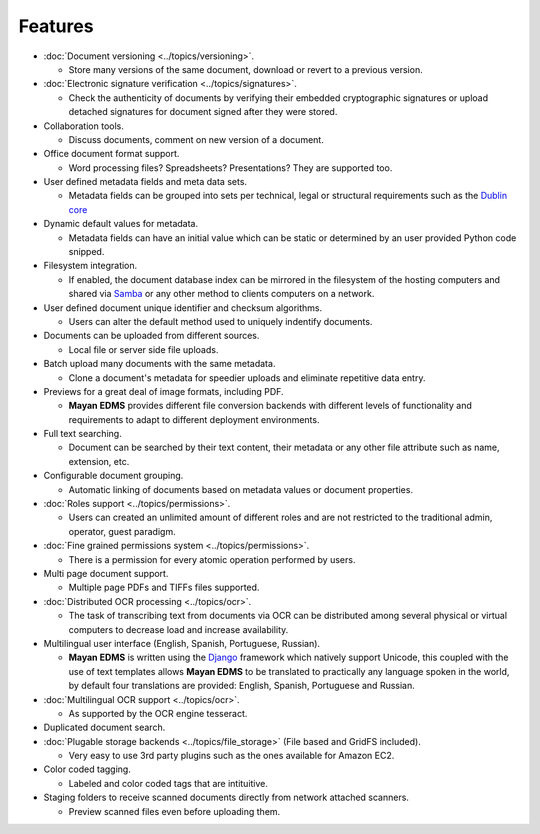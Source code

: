 ========
Features
========

* :doc:`Document versioning <../topics/versioning>`.

  * Store many versions of the same document, download or revert to a previous version.

* :doc:`Electronic signature verification <../topics/signatures>`.

  * Check the authenticity of documents by verifying their embedded
    cryptographic signatures or upload detached signatures for document
    signed after they were stored.

* Collaboration tools.

  * Discuss documents, comment on new version of a document.

* Office document format support.

  * Word processing files?  Spreadsheets?  Presentations?  They are supported too.

* User defined metadata fields and meta data sets.

  * Metadata fields can be grouped into sets per technical, legal or structural requirements such as the `Dublin core`_
    
* Dynamic default values for metadata.
    
  * Metadata fields can have an initial value which can be static or determined by an user provided Python code snipped.

* Filesystem integration.
    
  * If enabled, the document database index can be mirrored in the filesystem of the hosting computers and shared via Samba_ or any other method to clients computers on a network.
    
* User defined document unique identifier and checksum algorithms.
    
  * Users can alter the default method used to uniquely indentify documents.

* Documents can be uploaded from different sources.

  * Local file or server side file uploads.

* Batch upload many documents with the same metadata.

  * Clone a document's metadata for speedier uploads and eliminate repetitive data entry.

* Previews for a great deal of image formats, including PDF.

  * **Mayan EDMS** provides different file conversion backends with different levels of functionality and requirements to adapt to different deployment environments.

* Full text searching.

  * Document can be searched by their text content, their metadata or any other file attribute such as name, extension, etc.

* Configurable document grouping.
    
  * Automatic linking of documents based on metadata values or document properties.

* :doc:`Roles support <../topics/permissions>`.

  * Users can created an unlimited amount of different roles and are not restricted to the traditional admin, operator, guest paradigm.

* :doc:`Fine grained permissions system <../topics/permissions>`.

  * There is a permission for every atomic operation performed by users.

* Multi page document support.

  * Multiple page PDFs and TIFFs files supported.

* :doc:`Distributed OCR processing <../topics/ocr>`.

  * The task of transcribing text from documents via OCR can be distributed among several physical or virtual computers to decrease load and increase availability.

* Multilingual user interface (English, Spanish, Portuguese, Russian).

  * **Mayan EDMS** is written using the Django_ framework which natively support Unicode, this coupled with the use of text templates allows **Mayan EDMS** to be translated to practically any language spoken in the world, by default four translations are provided: English, Spanish, Portuguese and Russian.

* :doc:`Multilingual OCR support <../topics/ocr>`.

  * As supported by the OCR engine tesseract.

* Duplicated document search.

* :doc:`Plugable storage backends <../topics/file_storage>` (File based and GridFS included).
    
  * Very easy to use 3rd party plugins such as the ones available for Amazon EC2.

* Color coded tagging.

  * Labeled and color coded tags that are intituitive.

* Staging folders to receive scanned documents directly from network attached scanners.

  * Preview scanned files even before uploading them.


.. _`Dublin core`: http://dublincore.org/metadata-basics/
.. _Samba:  http://www.samba.org/
.. _Django:  https://www.djangoproject.com/
